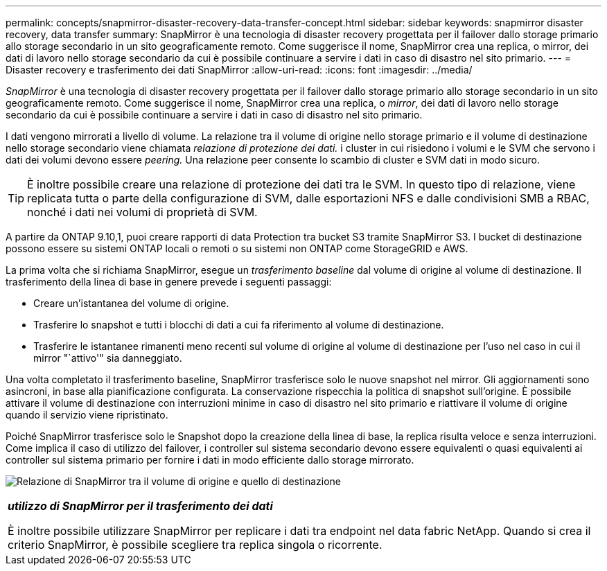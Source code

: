 ---
permalink: concepts/snapmirror-disaster-recovery-data-transfer-concept.html 
sidebar: sidebar 
keywords: snapmirror disaster recovery, data transfer 
summary: SnapMirror è una tecnologia di disaster recovery progettata per il failover dallo storage primario allo storage secondario in un sito geograficamente remoto. Come suggerisce il nome, SnapMirror crea una replica, o mirror, dei dati di lavoro nello storage secondario da cui è possibile continuare a servire i dati in caso di disastro nel sito primario. 
---
= Disaster recovery e trasferimento dei dati SnapMirror
:allow-uri-read: 
:icons: font
:imagesdir: ../media/


[role="lead"]
_SnapMirror_ è una tecnologia di disaster recovery progettata per il failover dallo storage primario allo storage secondario in un sito geograficamente remoto. Come suggerisce il nome, SnapMirror crea una replica, o _mirror_, dei dati di lavoro nello storage secondario da cui è possibile continuare a servire i dati in caso di disastro nel sito primario.

I dati vengono mirrorati a livello di volume. La relazione tra il volume di origine nello storage primario e il volume di destinazione nello storage secondario viene chiamata _relazione di protezione dei dati._ i cluster in cui risiedono i volumi e le SVM che servono i dati dei volumi devono essere _peering._ Una relazione peer consente lo scambio di cluster e SVM dati in modo sicuro.

[TIP]
====
È inoltre possibile creare una relazione di protezione dei dati tra le SVM. In questo tipo di relazione, viene replicata tutta o parte della configurazione di SVM, dalle esportazioni NFS e dalle condivisioni SMB a RBAC, nonché i dati nei volumi di proprietà di SVM.

====
A partire da ONTAP 9.10,1, puoi creare rapporti di data Protection tra bucket S3 tramite SnapMirror S3. I bucket di destinazione possono essere su sistemi ONTAP locali o remoti o su sistemi non ONTAP come StorageGRID e AWS.

La prima volta che si richiama SnapMirror, esegue un _trasferimento baseline_ dal volume di origine al volume di destinazione. Il trasferimento della linea di base in genere prevede i seguenti passaggi:

* Creare un'istantanea del volume di origine.
* Trasferire lo snapshot e tutti i blocchi di dati a cui fa riferimento al volume di destinazione.
* Trasferire le istantanee rimanenti meno recenti sul volume di origine al volume di destinazione per l'uso nel caso in cui il mirror "`attivo'" sia danneggiato.


Una volta completato il trasferimento baseline, SnapMirror trasferisce solo le nuove snapshot nel mirror. Gli aggiornamenti sono asincroni, in base alla pianificazione configurata. La conservazione rispecchia la politica di snapshot sull'origine. È possibile attivare il volume di destinazione con interruzioni minime in caso di disastro nel sito primario e riattivare il volume di origine quando il servizio viene ripristinato.

Poiché SnapMirror trasferisce solo le Snapshot dopo la creazione della linea di base, la replica risulta veloce e senza interruzioni. Come implica il caso di utilizzo del failover, i controller sul sistema secondario devono essere equivalenti o quasi equivalenti ai controller sul sistema primario per fornire i dati in modo efficiente dallo storage mirrorato.

image:snapmirror.gif["Relazione di SnapMirror tra il volume di origine e quello di destinazione"]

|===


 a| 
*_utilizzo di SnapMirror per il trasferimento dei dati_*

È inoltre possibile utilizzare SnapMirror per replicare i dati tra endpoint nel data fabric NetApp. Quando si crea il criterio SnapMirror, è possibile scegliere tra replica singola o ricorrente.

|===